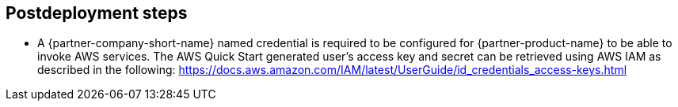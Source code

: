 // Include any postdeployment steps here, such as steps necessary to test that the deployment was successful. If there are no postdeployment steps, leave this file empty.

== Postdeployment steps

* A {partner-company-short-name} named credential is required to be configured for {partner-product-name} to be able to invoke AWS services.
  The AWS Quick Start generated user's access key and secret can be retrieved using AWS IAM as described in the following: https://docs.aws.amazon.com/IAM/latest/UserGuide/id_credentials_access-keys.html

